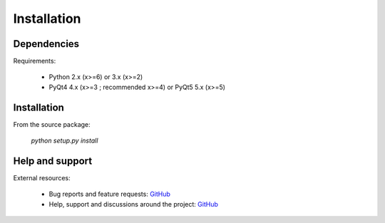 Installation
============

Dependencies
------------

Requirements:

    * Python 2.x (x>=6) or 3.x (x>=2)
    * PyQt4 4.x (x>=3 ; recommended x>=4) or PyQt5 5.x (x>=5)

Installation
------------

From the source package:

    `python setup.py install`
        
Help and support
----------------

External resources:

    * Bug reports and feature requests: `GitHub`_
    * Help, support and discussions around the project: `GitHub`_

.. _GitHub: https://github.com/PierreRaybaut/formlayout
